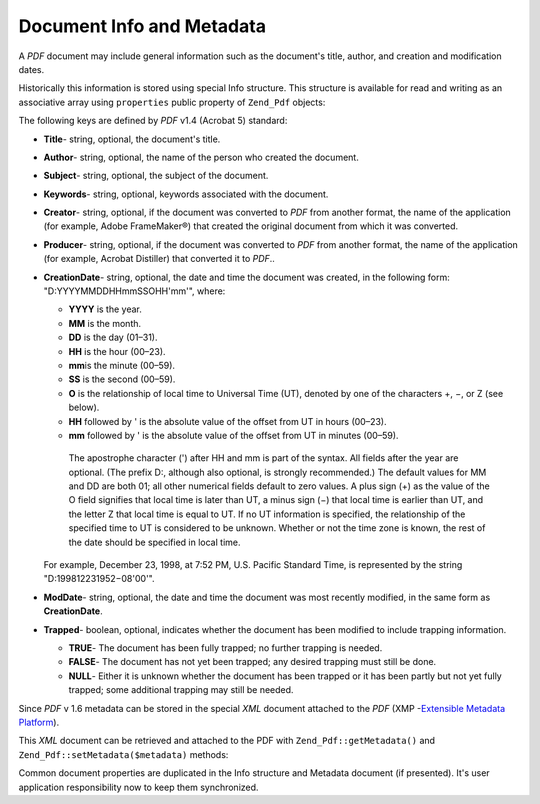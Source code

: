 .. _zend.pdf.info:

Document Info and Metadata
==========================

A *PDF* document may include general information such as the document's title, author, and creation and modification dates.

Historically this information is stored using special Info structure. This structure is available for read and writing as an associative array using ``properties`` public property of ``Zend_Pdf`` objects:

.. code-block:: php
   :linenos:

   $pdf = Zend_Pdf::load($pdfPath);

   echo $pdf->properties['Title'] . "\n";
   echo $pdf->properties['Author'] . "\n";

   $pdf->properties['Title'] = 'New Title.';
   $pdf->save($pdfPath);

The following keys are defined by *PDF* v1.4 (Acrobat 5) standard:

- **Title**- string, optional, the document's title.

- **Author**- string, optional, the name of the person who created the document.

- **Subject**- string, optional, the subject of the document.

- **Keywords**- string, optional, keywords associated with the document.

- **Creator**- string, optional, if the document was converted to *PDF* from another format, the name of the application (for example, Adobe FrameMaker®) that created the original document from which it was converted.

- **Producer**- string, optional, if the document was converted to *PDF* from another format, the name of the application (for example, Acrobat Distiller) that converted it to *PDF*..

- **CreationDate**- string, optional, the date and time the document was created, in the following form: "D:YYYYMMDDHHmmSSOHH'mm'", where:

  - **YYYY** is the year.

  - **MM** is the month.

  - **DD** is the day (01–31).

  - **HH** is the hour (00–23).

  - **mm**\ is the minute (00–59).

  - **SS** is the second (00–59).

  - **O** is the relationship of local time to Universal Time (UT), denoted by one of the characters +, −, or Z (see below).

  - **HH** followed by ' is the absolute value of the offset from UT in hours (00–23).

  - **mm** followed by ' is the absolute value of the offset from UT in minutes (00–59).

   The apostrophe character (') after HH and mm is part of the syntax. All fields after the year are optional. (The prefix D:, although also optional, is strongly recommended.) The default values for MM and DD are both 01; all other numerical fields default to zero values. A plus sign (+) as the value of the O field signifies that local time is later than UT, a minus sign (−) that local time is earlier than UT, and the letter Z that local time is equal to UT. If no UT information is specified, the relationship of the specified time to UT is considered to be unknown. Whether or not the time zone is known, the rest of the date should be specified in local time.

  For example, December 23, 1998, at 7:52 PM, U.S. Pacific Standard Time, is represented by the string "D:199812231952−08'00'".

- **ModDate**- string, optional, the date and time the document was most recently modified, in the same form as **CreationDate**.

- **Trapped**- boolean, optional, indicates whether the document has been modified to include trapping information.

  - **TRUE**- The document has been fully trapped; no further trapping is needed.

  - **FALSE**- The document has not yet been trapped; any desired trapping must still be done.

  - **NULL**- Either it is unknown whether the document has been trapped or it has been partly but not yet fully trapped; some additional trapping may still be needed.





Since *PDF* v 1.6 metadata can be stored in the special *XML* document attached to the *PDF* (XMP -`Extensible Metadata Platform`_).

This *XML* document can be retrieved and attached to the PDF with ``Zend_Pdf::getMetadata()`` and ``Zend_Pdf::setMetadata($metadata)`` methods:

.. code-block:: php
   :linenos:

   $pdf = Zend_Pdf::load($pdfPath);
   $metadata = $pdf->getMetadata();
   $metadataDOM = new DOMDocument();
   $metadataDOM->loadXML($metadata);

   $xpath = new DOMXPath($metadataDOM);
   $pdfPreffixNamespaceURI = $xpath->query('/rdf:RDF/rdf:Description')
                                   ->item(0)
                                   ->lookupNamespaceURI('pdf');
   $xpath->registerNamespace('pdf', $pdfPreffixNamespaceURI);

   $titleNode = $xpath->query('/rdf:RDF/rdf:Description/pdf:Title')->item(0);
   $title = $titleNode->nodeValue;
   ...

   $titleNode->nodeValue = 'New title';
   $pdf->setMetadata($metadataDOM->saveXML());
   $pdf->save($pdfPath);

Common document properties are duplicated in the Info structure and Metadata document (if presented). It's user application responsibility now to keep them synchronized.



.. _`Extensible Metadata Platform`: http://www.adobe.com/products/xmp/
